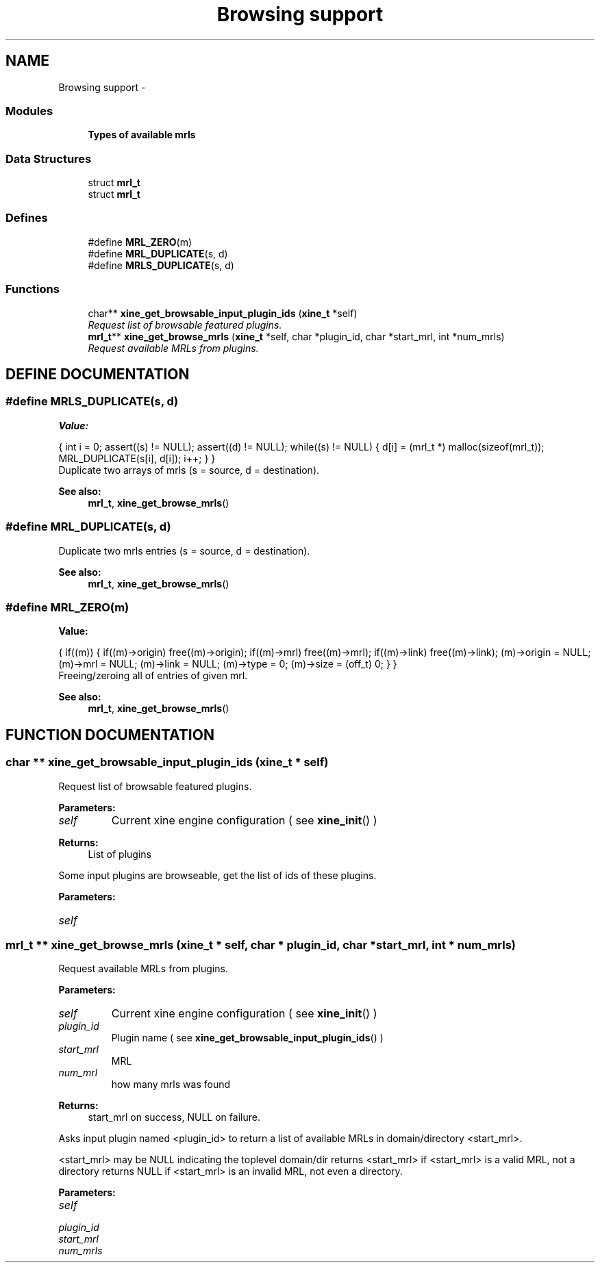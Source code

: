 .TH "Browsing support" 3 "5 Oct 2001" "XINE, A Free Video Player Project - API reference" \" -*- nroff -*-
.ad l
.nh
.SH NAME
Browsing support \- 
.SS "Modules"

.in +1c
.ti -1c
.RI "\fBTypes of available mrls\fP"
.br
.in -1c
.SS "Data Structures"

.in +1c
.ti -1c
.RI "struct \fBmrl_t\fP"
.br
.ti -1c
.RI "struct \fBmrl_t\fP"
.br
.in -1c
.SS "Defines"

.in +1c
.ti -1c
.RI "#define \fBMRL_ZERO\fP(m)"
.br
.ti -1c
.RI "#define \fBMRL_DUPLICATE\fP(s, d)"
.br
.ti -1c
.RI "#define \fBMRLS_DUPLICATE\fP(s, d)"
.br
.in -1c
.SS "Functions"

.in +1c
.ti -1c
.RI "char** \fBxine_get_browsable_input_plugin_ids\fP (\fBxine_t\fP *self)"
.br
.RI "\fIRequest list of browsable featured plugins.\fP"
.ti -1c
.RI "\fBmrl_t\fP** \fBxine_get_browse_mrls\fP (\fBxine_t\fP *self, char *plugin_id, char *start_mrl, int *num_mrls)"
.br
.RI "\fIRequest available MRLs from plugins.\fP"
.in -1c
.SH "DEFINE DOCUMENTATION"
.PP 
.SS "#define MRLS_DUPLICATE(s, d)"
.PP
\fBValue:\fP
.PP
.nf
  {                                                \
  int i = 0;                                                                  \
                                                                              \
  assert((s) != NULL);                                                        \
  assert((d) != NULL);                                                        \
                                                                              \
  while((s) != NULL) {                                                        \
    d[i] = (mrl_t *) malloc(sizeof(mrl_t));                                   \
    MRL_DUPLICATE(s[i], d[i]);                                                \
    i++;                                                                      \
  }                                                                           \
}
.fi
Duplicate two arrays of mrls (s = source, d = destination). 
.PP
\fBSee also: \fP
.in +1c
\fBmrl_t\fP, \fBxine_get_browse_mrls\fP() 
.SS "#define MRL_DUPLICATE(s, d)"
.PP
Duplicate two mrls entries (s = source, d = destination). 
.PP
\fBSee also: \fP
.in +1c
\fBmrl_t\fP, \fBxine_get_browse_mrls\fP() 
.SS "#define MRL_ZERO(m)"
.PP
\fBValue:\fP
.PP
.nf
  {                                                         \
  if((m)) {                                                                   \
    if((m)->origin)                                                           \
      free((m)->origin);                                                      \
    if((m)->mrl)                                                              \
      free((m)->mrl);                                                         \
    if((m)->link)                                                             \
      free((m)->link);                                                        \
    (m)->origin = NULL;                                                       \
    (m)->mrl    = NULL;                                                       \
    (m)->link   = NULL;                                                       \
    (m)->type   = 0;                                                          \
    (m)->size   = (off_t) 0;                                                  \
  }                                                                           \
}
.fi
Freeing/zeroing all of entries of given mrl. 
.PP
\fBSee also: \fP
.in +1c
\fBmrl_t\fP, \fBxine_get_browse_mrls\fP() 
.SH "FUNCTION DOCUMENTATION"
.PP 
.SS "char ** xine_get_browsable_input_plugin_ids (\fBxine_t\fP * self)"
.PP
Request list of browsable featured plugins.
.PP
\fBParameters: \fP
.in +1c
.TP
\fB\fIself\fP\fP
Current xine engine configuration ( see \fBxine_init\fP() ) 
.PP
\fBReturns: \fP
.in +1c
List of plugins
.PP
Some input plugins are browseable,  get the list of ids of these plugins. 
.PP
\fBParameters: \fP
.in +1c
.TP
\fB\fIself\fP\fP
 
.SS "\fBmrl_t\fP ** xine_get_browse_mrls (\fBxine_t\fP * self, char * plugin_id, char * start_mrl, int * num_mrls)"
.PP
Request available MRLs from plugins.
.PP
\fBParameters: \fP
.in +1c
.TP
\fB\fIself\fP\fP
Current xine engine configuration ( see \fBxine_init\fP() ) 
.TP
\fB\fIplugin_id\fP\fP
Plugin name ( see \fBxine_get_browsable_input_plugin_ids\fP() ) 
.TP
\fB\fIstart_mrl\fP\fP
MRL 
.TP
\fB\fInum_mrl\fP\fP
how many mrls was found 
.PP
\fBReturns: \fP
.in +1c
start_mrl on success, NULL on failure.
.PP
Asks input plugin named <plugin_id> to return a list of available MRLs in domain/directory <start_mrl>.
.PP
<start_mrl> may be NULL indicating the toplevel domain/dir returns <start_mrl> if <start_mrl> is a valid MRL, not a directory returns NULL if <start_mrl> is an invalid MRL, not even a directory. 
.PP
\fBParameters: \fP
.in +1c
.TP
\fB\fIself\fP\fP
 
.TP
\fB\fIplugin_id\fP\fP
 
.TP
\fB\fIstart_mrl\fP\fP
 
.TP
\fB\fInum_mrls\fP\fP
 